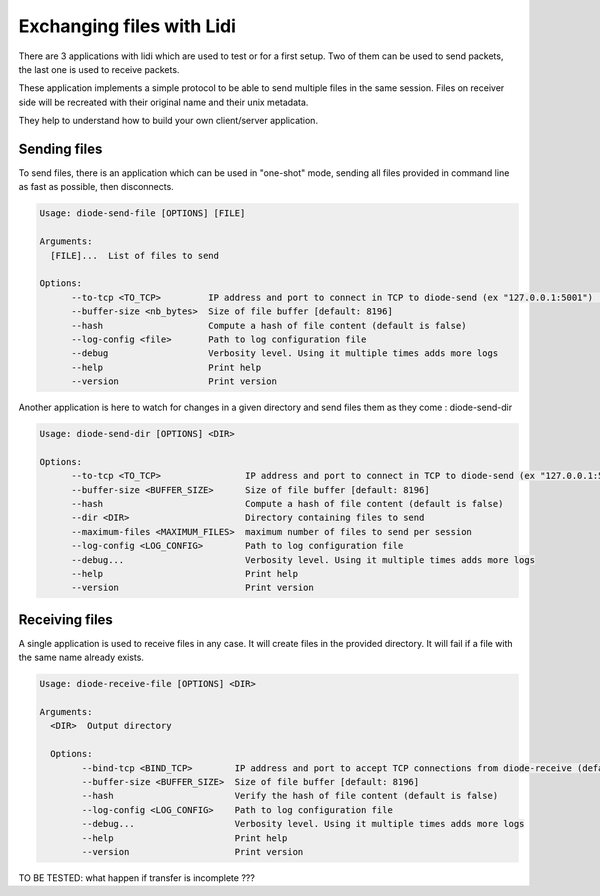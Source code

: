 Exchanging files with Lidi
==========================

There are 3 applications with lidi which are used to test or for a first setup.
Two of them can be used to send packets, the last one is used to receive packets.

These application implements a simple protocol to be able to send multiple files in the same session.
Files on receiver side will be recreated with their original name and their unix metadata.

They help to understand how to build your own client/server application.

Sending files
"""""""""""""

To send files, there is an application which can be used in "one-shot" mode, sending all files provided in command line as fast as possible, then disconnects.

.. code-block::

   Usage: diode-send-file [OPTIONS] [FILE]
   
   Arguments:
     [FILE]...  List of files to send
   
   Options:
         --to-tcp <TO_TCP>         IP address and port to connect in TCP to diode-send (ex "127.0.0.1:5001") [default: 127.0.0.1:5001]
         --buffer-size <nb_bytes>  Size of file buffer [default: 8196]
         --hash                    Compute a hash of file content (default is false)
         --log-config <file>       Path to log configuration file
         --debug                   Verbosity level. Using it multiple times adds more logs
         --help                    Print help
         --version                 Print version

Another application is here to watch for changes in a given directory and send files them as they come : diode-send-dir

.. code-block::

   Usage: diode-send-dir [OPTIONS] <DIR>
   
   Options:
         --to-tcp <TO_TCP>                IP address and port to connect in TCP to diode-send (ex "127.0.0.1:5001") [default: 127.0.0.1:5001]
         --buffer-size <BUFFER_SIZE>      Size of file buffer [default: 8196]
         --hash                           Compute a hash of file content (default is false)
         --dir <DIR>                      Directory containing files to send
         --maximum-files <MAXIMUM_FILES>  maximum number of files to send per session
         --log-config <LOG_CONFIG>        Path to log configuration file
         --debug...                       Verbosity level. Using it multiple times adds more logs
         --help                           Print help
         --version                        Print version

Receiving files
"""""""""""""""

A single application is used to receive files in any case. It will create files in the provided directory. It will fail if a file with the same name already exists.

.. code-block::

   Usage: diode-receive-file [OPTIONS] <DIR>
   
   Arguments:
     <DIR>  Output directory
   
     Options:
           --bind-tcp <BIND_TCP>        IP address and port to accept TCP connections from diode-receive (default 127.0.0.1:5002) [default: 127.0.0.1:5002]
           --buffer-size <BUFFER_SIZE>  Size of file buffer [default: 8196]
           --hash                       Verify the hash of file content (default is false)
           --log-config <LOG_CONFIG>    Path to log configuration file
           --debug...                   Verbosity level. Using it multiple times adds more logs
           --help                       Print help
           --version                    Print version

TO BE TESTED: what happen if transfer is incomplete ???

